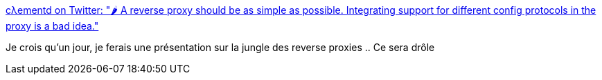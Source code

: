 :jbake-type: post
:jbake-status: published
:jbake-title: cλementd on Twitter: "🌶️ A reverse proxy should be as simple as possible. Integrating support for different config protocols in the proxy is a bad idea."
:jbake-tags: citation,programming,proxy,architecture,_mois_avr.,_année_2018
:jbake-date: 2018-04-03
:jbake-depth: ../
:jbake-uri: shaarli/1522731494000.adoc
:jbake-source: https://nicolas-delsaux.hd.free.fr/Shaarli?searchterm=https%3A%2F%2Ftwitter.com%2Fclementd%2Fstatus%2F976405255863881728&searchtags=citation+programming+proxy+architecture+_mois_avr.+_ann%C3%A9e_2018
:jbake-style: shaarli

https://twitter.com/clementd/status/976405255863881728[cλementd on Twitter: "🌶️ A reverse proxy should be as simple as possible. Integrating support for different config protocols in the proxy is a bad idea."]

Je crois qu'un jour, je ferais une présentation sur la jungle des reverse proxies .. Ce sera drôle
